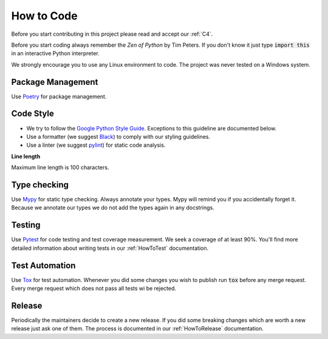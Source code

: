 .. Describes how to do code

.. _HowToCode:

How to Code
===========

Before you start contributing in this project please read and accept our :ref:`C4`.

Before you start coding always remember the *Zen of Python* by Tim Peters. If you don't know it just
type :code:`import this` in an interactive Python interpreter.

We strongly encourage you to use any Linux environment to code. The project was never tested on 
a Windows system.


Package Management
------------------

Use `Poetry <https://python-poetry.org/>`_ for package management.


Code Style
----------

-   We try to follow the
    `Google Python Style Guide <https://google.github.io/styleguide/pyguide.html>`_. Exceptions to this
    guideline are documented below.

-   Use a formatter (we suggest `Black <https://github.com/psf/black>`_) to comply with our styling
    guidelines.

-   Use a linter (we suggest `pylint <https://github.com/pylint-dev/pylint>`_) for static code
    analysis.

**Line length**

Maximum line length is 100 characters.


Type checking
-------------

Use `Mypy <https://mypy.readthedocs.io/>`_ for static type checking. Always annotate your types.
Mypy will remind you if you accidentally forget it. Because we annotate our types we do not add the
types again in any docstrings.


Testing
-------

Use `Pytest <https://docs.pytest.org/>`_ for code testing and test coverage measurement. We seek a
coverage of at least 90%. You'll find more detailed information about writing tests in our
:ref:`HowToTest` documentation.


Test Automation
---------------

Use `Tox <https://tox.wiki/en/latest/>`_ for test automation. Whenever you did some changes you wish
to publish run :code:`tox` before any merge request. Every merge request which does not pass all
tests wi be rejected.

Release
-------

Periodically the maintainers decide to create a new release. If you did some breaking changes which
are worth a new release just ask one of them. The process is documented in our :ref:`HowToRelease`
documentation.
